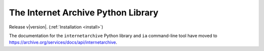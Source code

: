 .. internetarchive documentation master file, created by
   sphinx-quickstart on Mon Sep 23 20:16:03 2013.
   You can adapt this file completely to your liking, but it should at least
   contain the root `toctree` directive.

The Internet Archive Python Library
===================================

Release v\ |version|. (:ref:`Installation <install>`)

.. image:: https://travis-ci.org/jjjake/internetarchive.svg
    :target: https://travis-ci.org/jjjake/internetarchive


The documentation for the ``internetarchive`` Python library and ``ia`` command-line tool have moved to `https://archive.org/services/docs/api/internetarchive <https://archive.org/services/docs/api/internetarchive>`_.

.. raw:: html

      <script type="text/javascript">
         <!--
            function Redirect() {
               window.location="https://archive.org/services/docs/api/internetarchive";
            }
            
            document.write("You will be redirected to https://archive.org/services/docs/api/internetarchive in 5 seconds.");
            setTimeout('Redirect()', 5000);
         //-->
      </script>
